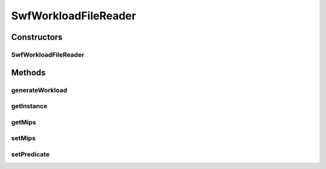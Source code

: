 .. java:import:: org.cloudbus.cloudsim.cloudlets Cloudlet

.. java:import:: org.cloudbus.cloudsim.cloudlets CloudletSimple

.. java:import:: org.cloudbus.cloudsim.utilizationmodels UtilizationModel

.. java:import:: org.cloudbus.cloudsim.utilizationmodels UtilizationModelFull

.. java:import:: java.nio.file Files

.. java:import:: java.nio.file Paths

.. java:import:: java.util ArrayList

.. java:import:: java.util List

.. java:import:: java.util.function Predicate

SwfWorkloadFileReader
=====================

.. java:package:: org.cloudbus.cloudsim.util
   :noindex:

.. java:type:: public final class SwfWorkloadFileReader extends TraceReaderAbstract

   Reads resource traces and creates a list of (\ :java:ref:`Cloudlets <Cloudlet>`\ ) (jobs). It follows the \ `Standard Workload Format (*.swf files) <http://www.cs.huji.ac.il/labs/parallel/workload/>`_\  from \ `The Hebrew University of Jerusalem <new.huji.ac.il/en>`_\ . Check important details at \ :java:ref:`TraceReaderAbstract`\ .

   \ **NOTES:**\

   ..

   * The default Cloudlet reader size for sending to and receiving from a Datacenter is \ :java:ref:`DataCloudTags.DEFAULT_MTU`\ . However, you can specify the reader size by using \ :java:ref:`Cloudlet.setFileSize(long)`\ .
   * A job run time considers the time spent for a single PE (since all PEs will be used for the same amount of time)\ **not**\  not the total execution time across all PEs. For example, job #1 in the trace has a run time of 100 seconds for 2 processors. This means each processor runs job #1 for 100 seconds, if the processors have the same specification.

   :author: Anthony Sulistio, Marcos Dias de Assuncao, Manoel Campos da Silva Filho

   **See also:** :java:ref:`.getInstance(String,int)`, :java:ref:`.generateWorkload()`

Constructors
------------
SwfWorkloadFileReader
^^^^^^^^^^^^^^^^^^^^^

.. java:constructor:: public SwfWorkloadFileReader(String filePath, int mips) throws IOException
   :outertype: SwfWorkloadFileReader

   Create a new SwfWorkloadFileReader object.

   :param filePath: the workload trace file path in one of the following formats: \ *ASCII text, zip, gz.*\
   :param mips: the MIPS capacity of the PEs from the VM where each created Cloudlet is supposed to run. Considering the workload reader provides the run time for each application registered inside the reader, the MIPS value will be used to compute the \ :java:ref:`length of the Cloudlet (in MI) <Cloudlet.getLength()>`\  so that it's expected to execute, inside the VM with the given MIPS capacity, for the same time as specified into the workload reader.
   :throws IllegalArgumentException: when the workload trace file name is null or empty; or the resource PE mips is less or equal to 0
   :throws FileNotFoundException: when the file is not found

   **See also:** :java:ref:`.getInstance(String,int)`

Methods
-------
generateWorkload
^^^^^^^^^^^^^^^^

.. java:method:: public List<Cloudlet> generateWorkload()
   :outertype: SwfWorkloadFileReader

   Generates a list of jobs (\ :java:ref:`Cloudlets <Cloudlet>`\ ) to be executed, if it wasn't generated yet.

   :return: a generated Cloudlet list

getInstance
^^^^^^^^^^^

.. java:method:: public static SwfWorkloadFileReader getInstance(String fileName, int mips)
   :outertype: SwfWorkloadFileReader

   Gets a \ :java:ref:`SwfWorkloadFileReader`\  instance from a workload file inside the \ **application's resource directory**\ . Use the available constructors if you want to load a file outside the resource directory.

   :param fileName: the workload trace \ **relative file name**\  in one of the following formats: \ *ASCII text, zip, gz.*\
   :param mips: the MIPS capacity of the PEs from the VM where each created Cloudlet is supposed to run. Considering the workload reader provides the run time for each application registered inside the reader, the MIPS value will be used to compute the \ :java:ref:`length of the Cloudlet (in MI) <Cloudlet.getLength()>`\  so that it's expected to execute, inside the VM with the given MIPS capacity, for the same time as specified into the workload reader.
   :throws IllegalArgumentException: when the workload trace file name is null or empty; or the resource PE mips is less or equal to 0
   :throws UncheckedIOException: when the file cannot be accessed (such as when it doesn't exist)

getMips
^^^^^^^

.. java:method:: public int getMips()
   :outertype: SwfWorkloadFileReader

   Gets the MIPS capacity of the PEs from the VM where each created Cloudlet is supposed to run. Considering the workload reader provides the run time for each application registered inside the reader, the MIPS value will be used to compute the \ :java:ref:`length of the Cloudlet (in MI) <Cloudlet.getLength()>`\  so that it's expected to execute, inside the VM with the given MIPS capacity, for the same time as specified into the workload reader.

setMips
^^^^^^^

.. java:method:: public SwfWorkloadFileReader setMips(int mips)
   :outertype: SwfWorkloadFileReader

   Sets the MIPS capacity of the PEs from the VM where each created Cloudlet is supposed to run. Considering the workload reader provides the run time for each application registered inside the reader, the MIPS value will be used to compute the \ :java:ref:`length of the Cloudlet (in MI) <Cloudlet.getLength()>`\  so that it's expected to execute, inside the VM with the given MIPS capacity, for the same time as specified into the workload reader.

   :param mips: the MIPS value to set

setPredicate
^^^^^^^^^^^^

.. java:method:: public SwfWorkloadFileReader setPredicate(Predicate<Cloudlet> predicate)
   :outertype: SwfWorkloadFileReader

   Defines a \ :java:ref:`Predicate`\  which indicates when a \ :java:ref:`Cloudlet`\  must be created from a trace line read from the workload file. If a Predicate is not set, a Cloudlet will be created for any line read.

   :param predicate: the predicate to define when a Cloudlet must be created from a line read from the workload file

